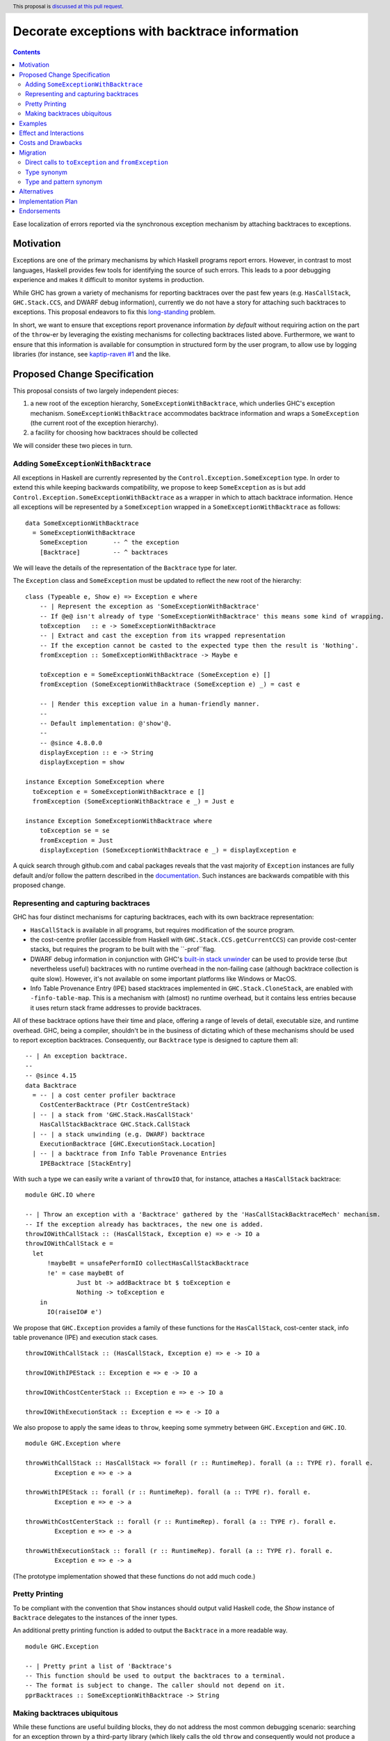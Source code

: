 Decorate exceptions with backtrace information
==============================================

.. authors:: Ben Gamari; David Eichmann; Sven Tennie
.. date-accepted::
.. ticket-url:: https://gitlab.haskell.org/ghc/ghc/issues/18159
.. implemented::
.. highlight:: haskell
.. header:: This proposal is `discussed at this pull request <https://github.com/ghc-proposals/ghc-proposals/pull/330>`_.
.. contents::

Ease localization of errors reported via the synchronous exception mechanism
by attaching backtraces to exceptions.


Motivation
----------
Exceptions are one of the primary mechanisms by which Haskell programs report
errors. However, in contrast to most languages, Haskell provides few tools for
identifying the source of such errors. This leads to a poor debugging experience
and makes it difficult to monitor systems in production.

While GHC has grown a variety of mechanisms for reporting backtraces over the
past few years (e.g. ``HasCallStack``, ``GHC.Stack.CCS``, and DWARF debug
information), currently we do not have a story for attaching such backtraces to
exceptions. This proposal endeavors to fix this `long-standing
<https://www.youtube.com/watch?v=J0c4L-AURDQ>`_ problem.

In short, we want to ensure that exceptions report provenance information *by
default* without requiring action on the part of the ``throw``-er by leveraging
the existing mechanisms for collecting backtraces listed above. Furthermore, we
want to ensure that this information is available for consumption in structured
form by the user program, to allow use by logging libraries (for instance, see
`kaptip-raven #1
<https://github.com/cachix/katip-raven/issues/1#issuecomment-625389463>`_ and
the like.

Proposed Change Specification
-----------------------------

This proposal consists of two largely independent pieces:

1. a new root of the exception hierarchy, ``SomeExceptionWithBacktrace``, which
   underlies GHC's exception mechanism. ``SomeExceptionWithBacktrace``
   accommodates backtrace information and wraps a ``SomeException`` (the current
   root of the exception hierarchy).
2. a facility for choosing how backtraces should be collected

We will consider these two pieces in turn.

Adding ``SomeExceptionWithBacktrace``
~~~~~~~~~~~~~~~~~~~~~~~~~~~~~~~~~~~~~

All exceptions in Haskell are currently represented by the
``Control.Exception.SomeException`` type. In order to extend this while keeping
backwards compatibility, we propose to keep ``SomeException`` as is but add
``Control.Exception.SomeExceptionWithBacktrace`` as a wrapper in which to attach
backtrace information. Hence all exceptions will be represented by a
``SomeException`` wrapped in a ``SomeExceptionWithBacktrace`` as follows: ::

    data SomeExceptionWithBacktrace
      = SomeExceptionWithBacktrace
        SomeException       -- ^ the exception
        [Backtrace]         -- ^ backtraces

We will leave the details of the representation of the ``Backtrace`` type for
later.

The ``Exception`` class and ``SomeException`` must be updated to reflect the new
root of the hierarchy: ::

    class (Typeable e, Show e) => Exception e where
        -- | Represent the exception as 'SomeExceptionWithBacktrace'
        -- If @e@ isn't already of type 'SomeExceptionWithBacktrace' this means some kind of wrapping.
        toException   :: e -> SomeExceptionWithBacktrace
        -- | Extract and cast the exception from its wrapped representation
        -- If the exception cannot be casted to the expected type then the result is 'Nothing'.
        fromException :: SomeExceptionWithBacktrace -> Maybe e

        toException e = SomeExceptionWithBacktrace (SomeException e) []
        fromException (SomeExceptionWithBacktrace (SomeException e) _) = cast e

        -- | Render this exception value in a human-friendly manner.
        --
        -- Default implementation: @'show'@.
        --
        -- @since 4.8.0.0
        displayException :: e -> String
        displayException = show

    instance Exception SomeException where
      toException e = SomeExceptionWithBacktrace e []
      fromException (SomeExceptionWithBacktrace e _) = Just e

    instance Exception SomeExceptionWithBacktrace where
        toException se = se
        fromException = Just
        displayException (SomeExceptionWithBacktrace e _) = displayException e

A quick search through github.com and cabal packages reveals that the vast
majority of ``Exception`` instances are fully default and/or follow the pattern
described in the `documentation
<https://hackage.haskell.org/package/base-4.12.0.0/docs/Control-Exception.html#t:Exception>`_.
Such instances are backwards compatible with this proposed change.

Representing and capturing backtraces
~~~~~~~~~~~~~~~~~~~~~~~~~~~~~~~~~~~~~

GHC has four distinct mechanisms for capturing backtraces, each with
its own backtrace representation:

* ``HasCallStack`` is available in all programs, but requires modification of
  the source program.
* the cost-centre profiler (accessible from Haskell with
  ``GHC.Stack.CCS.getCurrentCCS``) can provide cost-center stacks, but requires
  the program to be built with the ``-prof``flag.
* DWARF debug information in conjunction with GHC's `built-in stack unwinder
  <https://www.haskell.org/ghc/blog/20200405-dwarf-3.html>`_ can be used
  to provide terse (but nevertheless useful) backtraces with no runtime
  overhead in the non-failing case (although backtrace collection is quite
  slow). However, it's not available on some important platforms like
  Windows or MacOS.
* Info Table Provenance Entry (IPE) based stacktraces implemented in
  ``GHC.Stack.CloneStack``, are enabled with ``-finfo-table-map``. This is a
  mechanism with (almost) no runtime overhead, but it contains less entries
  because it uses return stack frame addresses to provide backtraces.

All of these backtrace options have their time and place, offering a range of
levels of detail, executable size, and runtime overhead. GHC, being a compiler,
shouldn't be in the business of dictating which of these mechanisms should be
used to report exception backtraces.  Consequently, our ``Backtrace`` type is
designed to capture them all: ::

    -- | An exception backtrace.
    --
    -- @since 4.15
    data Backtrace
      = -- | a cost center profiler backtrace
        CostCenterBacktrace (Ptr CostCentreStack)
      | -- | a stack from 'GHC.Stack.HasCallStack'
        HasCallStackBacktrace GHC.Stack.CallStack
      | -- | a stack unwinding (e.g. DWARF) backtrace
        ExecutionBacktrace [GHC.ExecutionStack.Location]
      | -- | a backtrace from Info Table Provenance Entries
        IPEBacktrace [StackEntry]

With such a type we can easily write a variant of ``throwIO`` that, for
instance, attaches a ``HasCallStack`` backtrace: ::

    module GHC.IO where

    -- | Throw an exception with a 'Backtrace' gathered by the 'HasCallStackBacktraceMech' mechanism.
    -- If the exception already has backtraces, the new one is added.
    throwIOWithCallStack :: (HasCallStack, Exception e) => e -> IO a
    throwIOWithCallStack e =
      let
          !maybeBt = unsafePerformIO collectHasCallStackBacktrace
          !e' = case maybeBt of
                  Just bt -> addBacktrace bt $ toException e
                  Nothing -> toException e
        in
          IO(raiseIO# e')

We propose that ``GHC.Exception`` provides a family of these functions for
the ``HasCallStack``, cost-center stack, info table provenance (IPE) and execution
stack cases. ::

    throwIOWithCallStack :: (HasCallStack, Exception e) => e -> IO a

    throwIOWithIPEStack :: Exception e => e -> IO a

    throwIOWithCostCenterStack :: Exception e => e -> IO a

    throwIOWithExecutionStack :: Exception e => e -> IO a

We also propose to apply the same ideas to ``throw``, keeping some symmetry
between ``GHC.Exception`` and ``GHC.IO``. ::

    module GHC.Exception where

    throwWithCallStack :: HasCallStack => forall (r :: RuntimeRep). forall (a :: TYPE r). forall e.
            Exception e => e -> a

    throwWithIPEStack :: forall (r :: RuntimeRep). forall (a :: TYPE r). forall e.
            Exception e => e -> a

    throwWithCostCenterStack :: forall (r :: RuntimeRep). forall (a :: TYPE r). forall e.
            Exception e => e -> a

    throwWithExecutionStack :: forall (r :: RuntimeRep). forall (a :: TYPE r). forall e.
            Exception e => e -> a

(The prototype implementation showed that these functions do not add much code.)

Pretty Printing
~~~~~~~~~~~~~~~

To be compliant with the convention that ``Show`` instances should output
valid Haskell code, the `Show` instance of ``Backtrace`` delegates to the
instances of the inner types.

An additional pretty printing function is added to output the ``Backtrace``
in a more readable way. ::

    module GHC.Exception

    -- | Pretty print a list of 'Backtrace's
    -- This function should be used to output the backtraces to a terminal.
    -- The format is subject to change. The caller should not depend on it.
    pprBacktraces :: SomeExceptionWithBacktrace -> String

Making backtraces ubiquitous
~~~~~~~~~~~~~~~~~~~~~~~~~~~~

While these functions are useful building blocks, they do not
address the most common debugging scenario: searching for an exception
thrown by a third-party library (which likely calls the old ``throw`` and
consequently would not produce a backtrace). For this we propose a pragmatic,
stateful approach to allow the user to select which mechanism(s) should be used
for backtrace collection in ``throw``, ``throwIO`` and similar functions: ::

    module GHC.Exception.Backtrace where

    -- | Which kind of backtrace to collect when an exception is thrown.
    data BacktraceMechanism
      = -- | collect a cost center stacktrace (only available when built with profiling)
        CostCenterBacktraceMech
      | -- | use execution stack unwinding with given limit
        ExecutionStackBacktraceMech
      | -- | collect backtraces from Info Table Provenance Entries
        IPEBacktraceMech
      | -- | use 'HasCallStack'
      HasCallStackBacktraceMech
      deriving (Eq, Show)

    currentBacktraceMechanisms :: IORef [BacktraceMechanism]
    currentBacktraceMechanisms = unsafePerformIO $ newIORef []
    {-# NOINLINE currentBacktraceMechanisms #-}

    -- | Set how 'Control.Exception.throwIO', et al. collect backtraces.
    setDefaultBacktraceMechanisms :: [BacktraceMechanism] -> IO ()
    setDefaultBacktraceMechanisms = writeIORef currentBacktraceMechanisms

    -- | Returns the currently selected 'BacktraceMechanism'.
    getDefaultBacktraceMechanisms :: IO [BacktraceMechanism]
    getDefaultBacktraceMechanisms = readIORef currentBacktraceMechanisms


A ``collectBacktrace`` primitive used by ``throw`` (and likewise ``throwIO``)
simply dispatches to the appropriate backtrace collection scheme as determined
by the currently selected ``BacktraceMechanism``s: ::

    module GHC.Exception.Backtrace where

    -- | Collect a list of 'Backtrace' via all current default 'BacktraceMechanism'.
    -- See 'setDefaultBacktraceMechanisms'
    collectBacktraces :: HasCallStack =>IO [Backtrace]
    collectBacktraces = do
        mechs <- getDefaultBacktraceMechanisms
        catMaybes `fmap` mapM collectBacktraces' mechs
      where
        -- | Collect a 'Backtrace' via the given 'BacktraceMechanism'.
        collectBacktraces' :: HasCallStack => BacktraceMechanism -> IO (Maybe Backtrace)
        collectBacktraces' CostCenterBacktraceMech = collectCostCenterBacktrace
        collectBacktraces' ExecutionStackBacktraceMech = collectExecutionStackBacktrace
        collectBacktraces' IPEBacktraceMech = collectIPEBacktrace
        collectBacktraces' HasCallStackBacktraceMech = collectHasCallStackBacktrace


    module GHC.Exception where

    -- | Throw an exception. Exceptions may be thrown from purely
    -- functional code, but may only be caught within the 'IO' monad.
    -- 'Backtrace' backtraces are collected according to the configured
    -- 'BacktraceMechanism's.
    --
    -- WARNING: You may want to use 'throwIO' instead so that your pure code
    -- stays exception-free.
    throw :: HasCallStack => forall (r :: RuntimeRep). forall (a :: TYPE r). forall e.
            Exception e => e -> a
    throw e =
      runRW#
        ( \s0 ->
            let e'@(SomeExceptionWithBacktrace _ bts) = toException e
            in if null bts
                  then case unIO collectBacktraces s0 of
                    (# _, bts' #) ->
                      let e'' = foldr addBacktrace e' bts'
                      in raise# e''
                  else raise# e'
        )

Note that this proposed change to ``throw`` (and likewise ``throwIO``) includes
adding a ``HasCallStack`` constraint. The prototype implementation showed that this
likely does not imply a big performance decrease.

Examples
--------

User programs would typically call ``setGlobalBacktraceMechanisms`` during
start-up to select a backtrace mechanism appropriate to their usage: ::

    main :: IO ()
    main = do
        setGlobalBacktraceMechanisms [HasCallStackBacktrace, ExecutionStackBacktrace]

        -- do interesting things here...

Some other programming languages use environment variables to configure
backtrace reporting (e.g. the Rust runtime enables debugging with
``RUST_BACKTRACE=1``). It would be straightforward to provide a utility (either
in a third-party library or perhaps ``base`` itself) which would configure the
global backtrace mechanism from the environment: ::

    setBacktraceMechanismFromEnv :: IO ()
    setBacktraceMechanismFromEnv =
        getEnv "GHC_BACKTRACE" >>= setGlobalBacktraceMechanisms . parseBacktraceMechanisms

This could then be called during program initialization, providing the ease of
configuration found in other languages. As it could be added at any time,
``setBacktraceMechanismFromEnv`` is not part of the scope of this proposal.


Effect and Interactions
-----------------------

The described mechanism provides users with a convenient means of gaining greater
insight into the sources of exceptions. Currently the runtime system's ``+RTS
-xc`` flag provides an ad-hoc mechanism in the runtime system which relies on the
cost-center profiler. In principle the ``-xc`` mechanism is subsumed by the
mechanism proposed here.

In a later step all ``Exception``s that reach the end of ``main`` could be pretty
printed with their corresponding backtraces.

Costs and Drawbacks
-------------------

While the global backtrace mechanism is convenient, it suffers from the usual
drawbacks associated with global state: it does not compose well and may result
in surprising behavior when manipulated by more than one actor.

This being said, we consider this approach to be a compromise which reflects
the fact that stack traces are primarily a debugging tool and somewhat of a
cross-cutting concern. While a stateless approach would be preferred, we
believe that this compromise is a significant improvement over the status quo.

The Haskell community will have to adapt it's code to the new exception structure.
As described in `Adding ``SomeExceptionWithBacktrace```_ the expected impact isn't
very high. This is further discussed in `Migration`_ .

Migration
---------

There was an intense discussion in the comments of the pull request of this
proposal about how to reach two goals
(<https://github.com/ghc-proposals/ghc-proposals/pull/330>):
- Keep the migration costs as low as possible. I.e. most usages should work
  without any change.
- Get a type checking error when the changed exception structure breaks existing
  code. (I.e. no silent changes in behaviour.)

The solution presented in this proposal has been agreed upon by all involved
parties.

``catch``and ``handle`` work with both, ``SomeExceptionWithBacktrace`` and
``SomeException``. This is the main reason for keeping ``SomeException``
as a layer in the exception hierarchy.

The usages of ``throw`` and ``throwIO`` don't have to be changed, too.
In fact, it showed that most submodules of GHC don't need any changes.
Only a few changes were needed to be made to GHC itself (e.g. in ``compiler/``).

Direct calls to ``toException`` and ``fromException``
~~~~~~~~~~~~~~~~~~~~~~~~~~~~~~~~~~~~~~~~~~~~~~~~~~~~~

As the types of ``toException`` and ``fromException`` changed, calls to them might
need to be adjusted to the new types. This is guided by type checking errors.

Usually, when these calls aren't bound to ``SomeException`` specific types, no
change should be needed.

In expressions where ``fromException``'s changed parameter type leads to type 
errors, one common solution is to convert the exception value first with
``toException``.

As an example let's consider we don't want to change the type of 
``GHC.TopHandler.real_handler`` to keep the needed migration effort small. ::

    real_handler :: (Int -> IO a) -> SomeException -> IO a
    real_handler exit se = do
      flushStdHandles -- before any error output
      -- The call to fromException needs to be preceded by a call to
      -- toException. (Original line from master commented out.)
      -- case fromException se of
      case (fromException . toException) se of
          Just StackOverflow -> do
              reportStackOverflow
              exit 2

          ... [Other cases]

Type synonym
~~~~~~~~~~~~

As long as ``SomeExceptionWithBacktrace`` isn't deconstructed in pattern
matches, a simple type synonym may be used to provide backwards
compatibility. ::

    module Control.Monad.Catch where

    #if __GLASGOW_HASKELL__ < 903
    type SomeExceptionWithBacktrace = SomeException
    #endif

    catchAll :: MonadCatch m => m a -> (SomeExceptionWithBacktrace -> m a) -> m a

    handleAll :: MonadCatch m => (SomeExceptionWithBacktrace -> m a) -> m a -> m a

This is only needed when ``SomeExceptionWithBacktrace`` should be used as type
in the program (e.g. to be able to access the backtraces).
As already discussed, in very most cases it is fine to stick with
``SomeException`` which is supported by old versions of GHC and those that
implement this proposal.

In general, it should always be considered if a "down cast" to ``SomeException``
using ``toException`` and ``fromException`` would not be sufficient to solve the
issue at hand.

Type and pattern synonym
~~~~~~~~~~~~~~~~~~~~~~~~

If there are existing pattern matches on the structure of ``SomeException``, a
combination of type and a pattern synonym could be applied. ::

    #if __GLASGOW_HASKELL__ < 903
    type SomeExceptionWithBacktrace = SomeException

    {-# COMPLETE SomeExceptionWithBacktrace #-}
    pattern SomeExceptionWithBacktrace :: forall. SomeException -> () -> SomeException
    pattern SomeExceptionWithBacktrace e unit <- (\x -> ((), x) -> (unit, e))
      where
        SomeExceptionWithBacktrace (SomeException e) _ = SomeException e
    #endif

This should be considered the last resort! Please refer to `Alternatives`_
about why this is not a general solution and might break existing code.

The preferred solution should always be to rewrite the code to not pattern
match on the internals of the root exception (``SomeExceptionWithBacktrace``
or ``SomeException``, respectively), but use ``fromException`` and
``toException`` instead.

This combination of type and pattern synonym was successfully applied in prior 
incarnations of the prototype's implementation. Though we advise to better not use
it, we don't want to leave it unmentioned.

Alternatives
------------

The original proposal suggested keeping ``SomeException`` as the root exception
type, changing the constructor to add a ``Maybe Backtrace`` field and a pattern
synonym for backwards compatibility: ::

    data SomeException where
      SomeExceptionWithLocation
        :: forall e. Exception e
        => Maybe Backtrace   -- ^ backtrace, if available
        -> e                 -- ^ the exception
        -> SomeException

    pattern SomeException e <- SomeExceptionWithLocation _ e
      where
        SomeException e = mkSomeExceptionWithLocation e

The problem with this is that the pattern match completeness checker does not
play well with pattern synonyms. Additionally, it may introduce a ``MonadFail``
constraint where one did not exits before. For example, the following would no
longer type check due to the lack of a ``MonadFail m`` constraint: ::

    f :: Monad m => SomeException -> m ()
    f someException = do
      SomeException e <- pure someException   -- Pattern synonym is assumed fallible
      ...

In addition to the runtime-configurable ``setGlobalBacktraceMechanisms``
mechanism described above, GHC could gain support for setting the backtrace
mechanism at compile-time via a compiler flag (this would essentially come down
to GHC emitting a call to ``setGlobalBacktraceMechanisms`` in its start-up
code).

Alternatively, the community might rather choose one of the backtrace
mechanisms discussed above and use this mechanism exclusively in exception
backtraces. However, we suspect that a single mechanism won't be sufficient:

* there have been `previous efforts <https://gitlab.haskell.org/ghc/ghc/issues/17040>`_
  to add ``HasCallStack`` constraints to all partial functions in ``base``. While we
  believe that this is a worthwhile complementary goal, we don't believe that
  ``HasCallStack`` alone can address the full scope of the problem due to its
  invasive nature.
* likewise, the cost center profiler can provide descriptive backtraces but is
  widely regarded as being impractical for use in production environments due
  to its performance overhead.
* native stack unwinding approaches offer stacktraces that are necessarily
  approximate (due to tail calls) and can be harder to interpret but have no
  runtime overhead in the non-failing case.

Yet another design would be to relegate handling and reporting of backtraces
completely to the runtime system. This would avoid the thorny design questions
surrounding adding ``SomeExceptionWithBacktrace`` but we would lose out on many of
the benefits of offering structured backtraces to the user.


Implementation Plan
-------------------

There is an active branch with an implementation of this proposal:
<https://gitlab.haskell.org/ghc/ghc/-/merge_requests/6797>


Endorsements
-------------

* @domenkozar has indicated that the problem addressed by this proposal poses a
  significant challenge for his work in production and that the approach
  presented here would be an improvement over the status quo.
